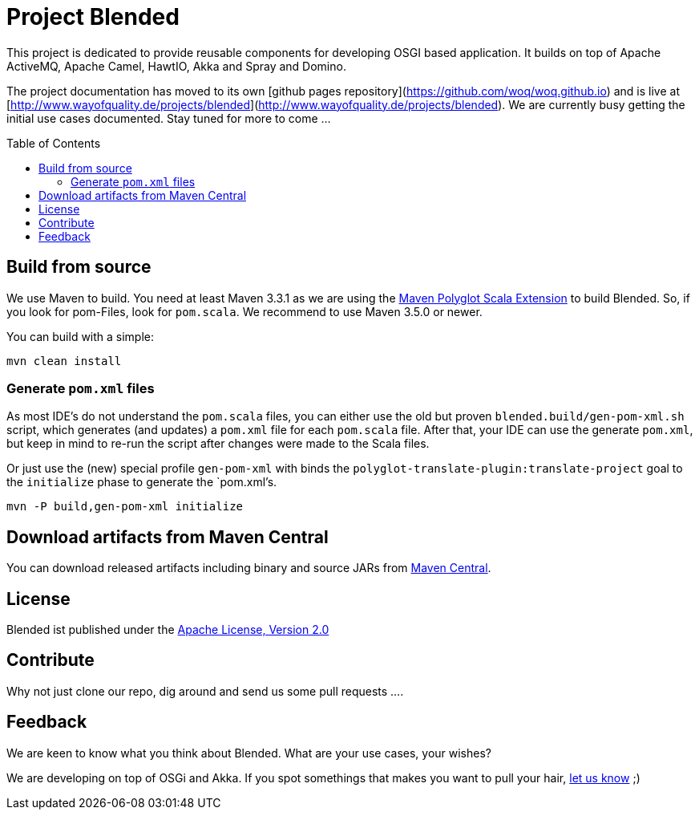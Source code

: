 = Project Blended
:toc:
:toc-placement: preamble

ifdef::env-github[]
image:https://badge.waffle.io/woq-blended/blended.png[Stories in Ready, link=https://waffle.io/woq-blended/blended]
image:https://api.travis-ci.org/woq-blended/blended.svg?branch=master[Building with Travis,link="https://travis-ci.org/woq-blended/blended"]
image:https://badges.gitter.im/Join%20Chat.svg[Join the chat at, link="https://gitter.im/woq-blended/blended?utm_source=badge&utm_medium=badge&utm_campaign=pr-badge&utm_content=badge"]
endif::[]


This project is dedicated to provide reusable components for developing OSGI based application.
It builds on top of Apache ActiveMQ, Apache Camel, HawtIO, Akka and Spray and Domino.

The project documentation has moved to its own [github pages repository](https://github.com/woq/woq.github.io) and is live at [http://www.wayofquality.de/projects/blended](http://www.wayofquality.de/projects/blended).
We are currently busy getting the initial use cases documented. Stay tuned for more to come ...

== Build from source

We use Maven to build.
You need at least Maven 3.3.1 as we are using the https://github.com/takari/polyglot-maven[Maven Polyglot Scala Extension] to build Blended.
So, if you look for pom-Files, look for `pom.scala`.
We recommend to use Maven 3.5.0 or newer.

You can build with a simple:

`mvn clean install`

=== Generate `pom.xml` files

As most IDE's do not understand the `pom.scala` files, you can either use the old but proven `blended.build/gen-pom-xml.sh` script, which generates (and updates) a `pom.xml` file for each `pom.scala` file.
After that, your IDE can use the generate `pom.xml`, but keep in mind to re-run the script after changes were made to the Scala files.

Or just use the (new) special profile `gen-pom-xml` with binds the `polyglot-translate-plugin:translate-project` goal to the `initialize` phase to generate the `pom.xml`'s.

`mvn -P build,gen-pom-xml initialize`

== Download  artifacts from Maven Central

You can download released artifacts including binary and source JARs from http://search.maven.org/#search|ga|1|g%3A%22de.wayofquality.blended%22[Maven Central].



== License

Blended ist published under the http://www.apache.org/licenses/LICENSE-2.0[Apache License, Version 2.0]

== Contribute

Why not just clone our repo, dig around and send us some pull requests ....

== Feedback

We are keen to know what you think about Blended. What are your use cases, your wishes?

We are developing on top of OSGi and Akka.
If you spot somethings that makes you want to pull your hair, https://github.com/woq-blended/blended/issues[let us know] ;)
